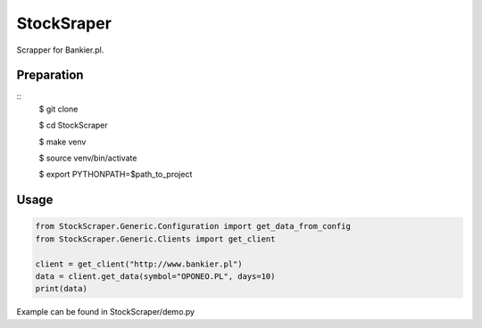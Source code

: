 StockSraper
===========

Scrapper for Bankier.pl.

Preparation
-----------

::
    $ git clone

    $ cd StockScraper

    $ make venv

    $ source venv/bin/activate

    $ export PYTHONPATH=$path_to_project


Usage
-----

.. code:: python

    from StockScraper.Generic.Configuration import get_data_from_config
    from StockScraper.Generic.Clients import get_client

    client = get_client("http://www.bankier.pl")
    data = client.get_data(symbol="OPONEO.PL", days=10)
    print(data)

Example can be found in StockScraper/demo.py
